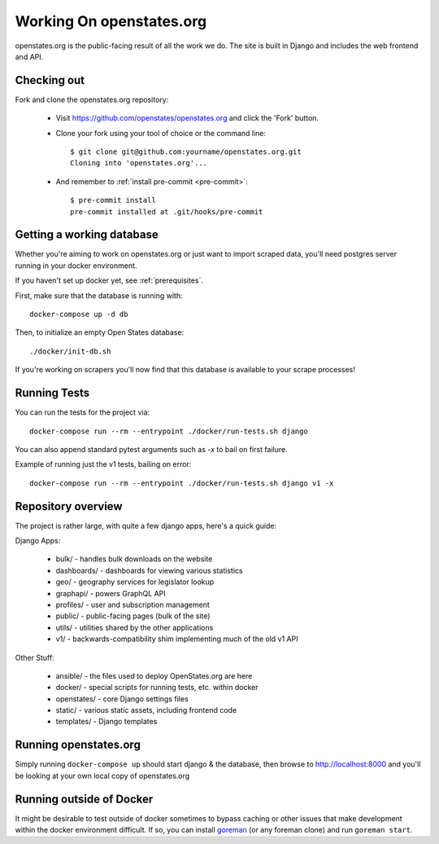 
.. _running-the-site:

Working On openstates.org
=========================

openstates.org is the public-facing result of all the work we do.  The site is built in Django and includes the web frontend and API.

Checking out
------------

Fork and clone the openstates.org repository:

  * Visit https://github.com/openstates/openstates.org and click the 'Fork' button.
  * Clone your fork using your tool of choice or the command line::

        $ git clone git@github.com:yourname/openstates.org.git
        Cloning into 'openstates.org'...

  * And remember to :ref:`install pre-commit <pre-commit>`::

        $ pre-commit install
        pre-commit installed at .git/hooks/pre-commit

.. _working-database:

Getting a working database
--------------------------

Whether you're aiming to work on openstates.org or just want to import scraped data, you'll need postgres server running in your docker environment.

If you haven't set up docker yet, see :ref:`prerequisites`.

First, make sure that the database is running with::

  docker-compose up -d db

Then, to initialize an empty Open States database::

  ./docker/init-db.sh

If you're working on scrapers you'll now find that this database is available to your scrape processes! 

Running Tests
-------------

You can run the tests for the project via::

  docker-compose run --rm --entrypoint ./docker/run-tests.sh django

You can also append standard pytest arguments such as `-x` to bail on first failure.

Example of running just the v1 tests, bailing on error::

  docker-compose run --rm --entrypoint ./docker/run-tests.sh django v1 -x

Repository overview
-------------------

The project is rather large, with quite a few django apps, here's a quick guide:

Django Apps:

  * bulk/       - handles bulk downloads on the website
  * dashboards/ - dashboards for viewing various statistics
  * geo/        - geography services for legislator lookup
  * graphapi/   - powers GraphQL API
  * profiles/   - user and subscription management
  * public/     - public-facing pages (bulk of the site)
  * utils/      - utilities shared by the other applications
  * v1/         - backwards-compatibility shim implementing much of the old v1 API 

Other Stuff:

  * ansible/ - the files used to deploy OpenStates.org are here
  * docker/  - special scripts for running tests, etc. within docker
  * openstates/ - core Django settings files
  * static/     - various static assets, including frontend code
  * templates/  - Django templates


Running openstates.org
----------------------

Simply running ``docker-compose up`` should start django & the database, then browse to http://localhost:8000 and you'll be looking at your own local copy of openstates.org


Running outside of Docker
-------------------------

It might be desirable to test outside of docker sometimes to bypass caching or other issues that make development within the docker environment difficult.  If so, you can install `goreman <https://github.com/mattn/goreman>`_ (or any foreman clone) and run ``goreman start``.
